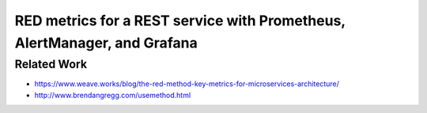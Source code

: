 =========================================================================
RED metrics for a REST service with Prometheus, AlertManager, and Grafana
=========================================================================

Related Work
============

- https://www.weave.works/blog/the-red-method-key-metrics-for-microservices-architecture/
- http://www.brendangregg.com/usemethod.html